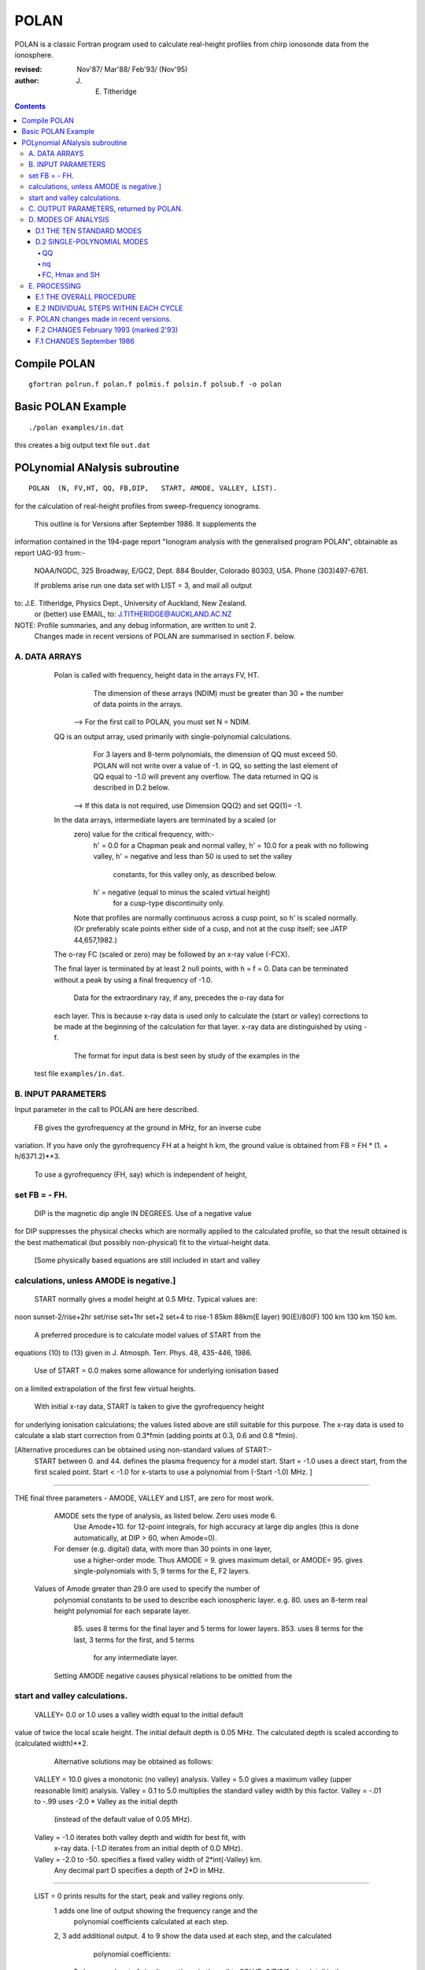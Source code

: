 =====
POLAN
=====

POLAN is a classic Fortran program used to calculate real-height profiles from chirp ionosonde data from the ionosphere.

:revised:  Nov'87/ Mar'88/ Feb'93/ (Nov'95)
:author: J. E. Titheridge

.. contents::

Compile POLAN
=============
::

    gfortran polrun.f polan.f polmis.f polsin.f polsub.f -o polan

Basic POLAN Example
===================
::

    ./polan examples/in.dat

this creates a big output text file ``out.dat``

POLynomial ANalysis subroutine
================================
::

    POLAN  (N, FV,HT, QQ, FB,DIP,   START, AMODE, VALLEY, LIST).

for the calculation of real-height profiles from sweep-frequency ionograms.

     This outline is for Versions after September 1986.  It supplements the
information contained in the 194-page report "Ionogram analysis with the
generalised program POLAN",  obtainable as report UAG-93 from:-
     NOAA/NGDC,  325 Broadway,   E/GC2, Dept. 884
     Boulder,    Colorado 80303, USA.   Phone (303)497-6761.

     If problems arise run one data set with  LIST = 3, and mail all output
to:  J.E. Titheridge,  Physics Dept.,  University of Auckland,  New Zealand.
     or (better) use EMAIL, to:  J.TITHERIDGE@AUCKLAND.AC.NZ

NOTE: Profile summaries, and any debug information, are written to unit 2.
    Changes made in recent versions of POLAN are summarised in section F. below.

A. DATA ARRAYS
--------------

  Polan is called with frequency, height data in the arrays  FV, HT.
        The dimension of these arrays (NDIM) must be greater than
        30 + the number of data points in the arrays.
    --> For the first call to POLAN, you must set  N = NDIM.
  QQ is an output array, used primarily with single-polynomial calculations.
        For 3 layers and 8-term polynomials, the dimension of QQ must exceed 50.
        POLAN will not write over a value of -1. in QQ, so setting the last 
        element of QQ equal to -1.0 will prevent any overflow.  
        The data returned in QQ is described in D.2 below.
    --> If this data is not required, use Dimension QQ(2) and set QQ(1)= -1.

  In the data arrays, intermediate layers are terminated by a scaled (or 
        zero) value for the critical frequency, with:-
            h' = 0.0  for a Chapman peak and normal valley,
            h' = 10.0 for a peak  with no following valley,
            h' = negative and less than 50 is used to set the valley
                     constants, for this valley only, as described below.
            h' = negative (equal to minus the scaled virtual height)
                     for a cusp-type discontinuity only.
        Note that profiles are normally continuous across a cusp point,
        so h' is scaled normally.  (Or preferably scale points either side
        of a cusp, and not at the cusp itself;  see JATP 44,657,1982.)

  The o-ray FC (scaled or zero) may be followed by an x-ray value (-FCX).
 
  The final layer is terminated by at least 2 null points, with  h = f = 0.
  Data can be terminated without a peak by using a final frequency of -1.0.

     Data for the extraordinary ray, if any, precedes the o-ray data for
  each layer.  This is because x-ray data is used only to calculate the
  (start or valley) corrections to be made at the beginning of the
  calculation for that layer.  x-ray data are distinguished by using -f.

     The format for input data is best seen by study of the examples in the 
 test file ``examples/in.dat``.

B.  INPUT PARAMETERS
-------------------- 
Input parameter in the call to POLAN are here described.
 
   FB  gives the gyrofrequency at the ground in MHz, for an inverse cube 
variation.   If you have only the gyrofrequency  FH  at a height  h km,
the ground value is obtained from    FB = FH * (1. + h/6371.2)**3.
   To use a gyrofrequency (FH, say) which is independent of height, 
set  FB = - FH.
------------------------

   DIP  is the magnetic dip angle  IN  DEGREES.   Use of a negative value
for  DIP suppresses the physical checks which are normally applied to the
calculated profile,  so that the result obtained is the best mathematical
(but possibly non-physical) fit to the virtual-height data.  
  [Some physically based equations are still included in start and valley 
calculations, unless AMODE is negative.]
------------------------

   START normally gives a model height at 0.5 MHz.  Typical values are:    
noon   sunset-2/rise+2hr   set/rise    set+1hr   set+2   set+4 to rise-1    
85km    88km(E layer)    90(E)/80(F)   100 km    130 km     150 km. 
 
   A preferred procedure is to calculate model values of START from the 
equations (10) to (13) given in J. Atmosph. Terr. Phys. 48, 435-446, 1986.

   Use of START = 0.0 makes some allowance for underlying ionisation based 
on a limited extrapolation of the first few virtual heights.

   With initial x-ray data, START is taken to give the gyrofrequency height
for underlying ionisation calculations; the values listed above are still
suitable for this purpose.  The x-ray data is used to calculate a slab start
correction from 0.3*fmin  (adding points at 0.3, 0.6 and 0.8 *fmin). 

[Alternative procedures can be obtained using non-standard values of START:-
   START between 0. and 44.  defines the plasma frequency for a model start.
   Start = -1.0   uses a direct start, from the first scaled point.
   Start < -1.0   for x-starts to use a polynomial from (-Start -1.0) MHz. ]
------------------------

THE final three parameters - AMODE, VALLEY and LIST, are zero for most work.

   AMODE  sets the type of analysis, as listed below.   Zero uses mode 6.
     Use Amode+10. for 12-point integrals, for high accuracy at large dip
     angles (this is done automatically, at  DIP > 60, when Amode=0).
   For denser (e.g. digital) data, with more than 30 points in one layer,
     use a higher-order mode.  Thus AMODE = 9. gives maximum detail,  or
     AMODE= 95. gives single-polynomials with 5, 9 terms for the E, F2 layers.

  Values of Amode greater than 29.0 are used to specify the number of
     polynomial constants to be used to describe each ionospheric layer.
     e.g. 80.  uses an 8-term real height polynomial for each separate layer.
          85.  uses 8 terms for the final layer and 5 terms for lower layers.
          853. uses 8 terms for the last, 3 terms for the first, and 5 terms
               for any intermediate layer.

     Setting AMODE negative causes physical relations to be omitted from the
start and valley calculations. 
------------------------

   VALLEY= 0.0 or 1.0  uses a valley width equal to the initial default
value of twice the local scale height.  The initial default depth is 0.05
MHz.  The calculated depth is scaled according to (calculated width)**2. 

     Alternative solutions may be obtained as follows:

  VALLEY = 10.0  gives a monotonic (no valley) analysis.
  Valley =  5.0  gives a maximum valley (upper reasonable limit) analysis.
  Valley =  0.1 to 5.0  multiplies the standard valley width by this factor.
  Valley = -.01 to -.99 uses  -2.0 * Valley  as the initial depth
                             (instead of the default value of 0.05 MHz).
  Valley = -1.0  iterates both valley depth and width for best fit, with 
              x-ray data.  (-1.D iterates from an initial depth of 0.D MHz).
  Valley = -2.0 to -50. specifies a fixed valley width of 2*int(-Valley) km.
                        Any decimal part D specifies a depth of 2*D in MHz.
------------------------

  LIST = 0   prints results for the start, peak and valley regions only.
         1   adds one line of output showing the frequency range and the
             polynomial coefficients calculated at each step.
         2, 3   add additional output.
         4 to 9 show the data used at each step, and the calculated
                polynomial coefficients:
            5   shows each set of simult equations, in the call to SOLVE;
            6/7/8/9 give detail in the start/reduction/peak/valley steps.

         LIST negative  suppresses most trace output below the first peak.
         LIST= -10 suppresses all output, even the normal layer summaries.

C.  OUTPUT PARAMETERS,  returned by POLAN.
------------------------------------------
 
  The arrays  FV, HT contain the calculated frequencies and real heights.

  N  gives the number of calculated real-height data points.

  The peak of the last layer is at  FC = fv(N-3),  Hmax = ht(N-3).
  A point at (N-4) is added, on the fitted Chapman-layer peak; this and the
         points above the peak permit accurate 2nd-difference interpolation.
  Points at  N-2, N-1 and  N  in the output arrays are extrapolated heights
         at  0.35, 0.85 and 1.5  scale heights above the peak (calculated from
             the Chapman expression with a scale height gradient of 0.1).

  fv(N+1)  gives the standard error of the last critical frequency, in MHz.
  ht(N+1)  gives the standard error of the last peak height  Hmax,  in km.
  fv(N+2)  gives the slab thickness, in km.   This is equal to the 
             sub-peak electron content divided by the peak density.
  ht(N+2)  gives the scale height SH of the last peak, in km.
             A negative value of SH shows that a model value was used for
             the scale height, to limit an unreasonable peak extrapolation.

  QQ returns the real-height coefficients, for single-polynomial calculations,
             as described under D.2 below.  For overlapping polynomial modes,
             coefficients are returned for the last polynomial in each layer.

D.  MODES OF ANALYSIS
---------------------

D.1 THE TEN STANDARD MODES
~~~~~~~~~~~~~~~~~~~~~~~~~~

    MODE is obtained from the input parameter AMODE, modified to the range 
    1 to 10, and is used to select the type of analysis as summarised below.
    All Modes include an estimated start correction,  a Chapman-layer peak,
    and a model valley between layers.

MODE=1.- The Linear-Lamination analysis.
     2.- A Parabolic-Lamination analysis, matching end gradients  ( = Paul).
     3.- Overlapping Cubics, with no spurious oscillations (JATP 1982 p657).
     4.- Fourth Order Overlapping Polynomials   (Radio Science 1967, p1169).
     5.- Fifth Order Least-Squares fit to 6 points  (4 virtual + 2 real).
     6.- Sixth Order Least-Squares fit to 8 points  (5 virtual + 3 real).
     7.- Sixth Order fit to 7 virtual +3 real heights; calculates 2 new hts.
     8.- Sixth Order fit to 8 virtual +4 real heights; calculates 2 new hts.
     9.- Seventh Order fit to 13 virtual + 6 real hts; calculates 3 new hts.
     10. A Single Polynomial,  fitting  2*sqrt(NV)  terms to  NV heights.
         A maximum of 90 (=MAXB-9) points can be included in one polynomial.

   The basic parameters which define the type of analysis depend on the
parameter MODE, and are obtained from the arrays given below.  
   NT is the number of terms used in the polynomial representation of each 
real-height segment.
   NV is the number of virtual heights which are fitted in this step.
   NR is the number of previously-calculated real heights which are fitted
(in addition to the origin FA, HA).  A negative value of NR indicates that
one of the fitted real heights is below the origin.   If  NT = NV + NR  we
get an exact fit to the data, and if  NT < NV + NR  the calculated profile
segment is a least-squares fit. 

   NH is the number of new real heights to be calculated.  
   'First step' values are used at the beginning of an analysis, or when
starting on a new layer, when no real heights are known above the starting
point.  In this case the number of known real heights is zero, and the
tabulated values of NR define the position of the origin (counting backwards
from the last calculated real height) for the following step. 

       |-------- First step --------|    |------- Following steps --------|
MODE=  1, 2  3  4  5  6  7  8   9  10    1  2  3  4   5   6   7   8   9  10 
 NT =  1, 2, 3, 4, 4, 5, 6, 6,  7, 73,   1, 2, 3, 4,  5,  6,  6,  6,  7, 73
 NV =  1, 2, 3, 4, 5, 7, 8,10, 12, 90,   1, 1, 2, 3,  4,  5,  7,  8, 13, 90
 NR =  0, 0, 0, 1, 1, 2, 2, 3,  5,  2,   0,-1,-1, 1, -2, -3, -3, -4, -6, -3
 NH =  1, 1, 2, 3, 3, 4, 5, 6,  8, 28,   1, 1, 1, 1,  1,  1,  2,  2,  3, 28


D.2 SINGLE-POLYNOMIAL MODES
~~~~~~~~~~~~~~~~~~~~~~~~~~~

  These use a defined number of real-height coefficients for each layer, 
and return all profile parameters in the array QQ.  The order of the 
analysis is set by the parameter AMODE, as follows.

AMODE = 10L,  where L is an integer in the range 3 to 14, uses a single
              polynomial with L terms to describe each ionospheric layer.
AMODE = 10L+M   uses  L terms for the final layer, and M for earlier layers.
AMODE = 100L+10M+F is L terms for Last, M for Middle and  F for First layer
                                             (M and F must be less than 10).

QQ
++

returns the real-height parameters which describe the profile, for
single-polynomial modes of analysis (unless QQ(1) was set equal to -1.0 by
the calling program).  (For normal [overlapping polynomial] runs, QQ returns
the coefficients for the last polynomial, and the peak, in each layer.)

The returned value of QQ(1) gives the total number of stored values (numq).
Starting at QQ(2), the parameters returned for each layer are:
     FA, HA,  nq,  q1, q2, .. qn,  devn,   FP, FC, Hmax, and SH.

nq
++

is the number of polynomial coefficients (q1 to qn) used for this layer.
This is normally equal to the number of coefficients requested in AMODE.
   
HA is the true height at FA, after any start or valley adjustments, so the 
real-height profile is 
              h  =  HA + q1.(f-FA) + q2.(f-FA)^2 + ... qn.(f-FA)^nq.

devn is the rms deviation (in km) of the fit to the virtual height data.

FC, Hmax and SH
+++++++++++++++

 are the constants which define the Chapman-layer peak;
this joins the polynomial section at the frequency FP (close to the second to
highest scaled frequency for the layer, but limited to 0.9FM < FP < 0.97FC).

   For a 2nd (or 3rd) layer,  FA, HA give the new real-height origin at the 
top of the valley region.   Thus FA is equal to the previous FC,  and the
valley width is   W = HA - Hmax  in km.   The valley depth (D, in MHz) can be
obtained from the width using equations (14) of the report UAG-93, which give
     D = 0.008 W**2/(20 + W) MHz,  followed by   D = D.FC/(D + FC).

   The end point of the data in QQ is verified by a value  QQ(numq+1) = -99.
for a normal exit, and  -98. for an error (or no-peak) exit.

E.   PROCESSING 
---------------
 Outline of the REAL-HEIGHT ANALYSIS LOOP within POLAN.

E.1  THE OVERALL PROCEDURE
~~~~~~~~~~~~~~~~~~~~~~~~~~~~
FOR ONE CYCLE OF THE CALCULATION

Analysis can proceed with any number of scaled virtual heights (even
1 height and no critical frequency) for each layer.  If the number of data
points NV is less than the number of polynomial terms NT (as specified by 
AMODE), NT is automatically decreased.

-    Calculate one polynomial, with NT terms, from the point  FA = fv(K),
HA = ht(K)  to fit the next NV virtual and NR real heights.  (The fitted 
real heights include one point below HA, if NR is negative.)   
The real-height origin (FA,HA) is at K = KR, in the data arrays FV, HT;
the corresponding virtual height is at K = KV. 

-    With x-ray data (-ve frequencies), at the start or after a peak,
recalculate HA to include the correction for underlying or valley ionisation. 

-    Calculate a further NH real heights, and set KR = KR + NH; KV = KV + NH.
                                                                           
-    Repeat this loop, calculating successive overlapping real-height
sections, until a critical frequency (or end-of-layer) is found in the range
KV +1  to  KV +NV +1.   Then calculate real heights at the remaining scaled 
frequencies and determine a least-squares Chapman-layer peak. 

E.2  INDIVIDUAL STEPS WITHIN EACH CYCLE
~~~~~~~~~~~~~~~~~~~~~~~~~~~~~~~~~~~~~~~
numbered according to the corresponding section in the program POLAN.

SECTION 2.2  Count initial x-rays.  Check frequency sequencing.
             Check for cusp, peak, or end of data.
 Set NF = number of o-rays 
       (= NV, if sufficient points exist before a following peak);
     NX = number of x-rays;      MV = NF+NX.
     FM = fv(mf) = the top frequency used in this step.
     FCC= FC or 0.1 for a peak,  = -.1 for a cusp (gradient discontinuity)
                        at FM,   = 0.0 otherwise.

SECTION 2.3  Subtract the group retardation due to the last calculated
                real-height section.
     This modifies all the virtual heights at f > FA  (where FA = fv(KR)),
     and increases the index LK (which gives the point up to which the
     group retardation has been removed) to KR.

SECTION 3.  Set up equations for the next profile step.

          Check for the occurrence of a valley; if this is required, set
     the valley flag HVAL and set initial values for the width and depth.

          Set up equations in the matrix B.   For start calculations using 
     x-ray data, or for any valley calculations, add suitably weighted
     equations specifying desired physical properties of the solution.

SECTION 4.  Solve the set of simultaneous equations in the array B.

          Check that the solution satisfies basic physical constraints.
     If it does not, obtain a new least-squares solution with the limiting 
     constraints imposed (in the subroutine ADJUST).

          For an x-start or valley calculation, iterate the solution as
     required to ensure the use of a correct gyrofrequency height, and 
     the correct relation between depth and width of the valley.
          For an o-ray valley, loop once to adjust the valley depth.

SECTION 5.  Calculate and store the real heights.

          Set KRM as the index for the highest calculated real height.

SECTION 6.  Least-squares fitting of a Chapman layer peak.

          Calculate the critical frequency and the scale height of a
     layer peak, by an iterative fit to the real-height gradients at the 
     last few calculated points  (as in Radio Science 20, 247, 1985).
          Determine the height of the peak by fitting the peak shape to a 
     weighted mean of the last few calculated real heights.  Adjust the
     last real height to agree closely with the Chapman peak (Sept'86).
     Add an interpolated point between the 'last' height and the peak(2'93).

SECTION 7.  Go to section 2, to restart for a new layer.

     If there are no further data:-   add one point half-way to the peak;
extrapolate 3 points for the topside ionosphere (assuming a Chapman layer
with a scale height gradient of 0.1 km/km);  store constants relating to
the last layer peak;  and return.

F.  POLAN changes made in recent versions.
------------------------------------------

F.2 CHANGES  February 1993 (marked 2'93)
~~~~~~~~~~~~~~~~~~~~~~~~~~~~~~~~~~~~~~~~
Deleted NDIM from call.  First call must have N = NDIM (or ndim is set to 100).
Added extra output point below peak, and spaced those above for best interpoln.
Reduced # points over which Chapman peak is fitted, for single polynomials.
Imposed lower limit on profile curvature at top point, before peak fit.
Mode 10 to NT= 2.*sqrt(NV), so 20/40/60 data -> Nt= 9/13/14 (prev NV>18->NT=15)

NOTE: I now use ! for comments; you may need to change this for your compiler.

F.1 CHANGES  September 1986
~~~~~~~~~~~~~~~~~~~~~~~~~~~

(a)  Addition of the parameters  NDIM  and  QQ  in the call to POLAN.
     Use of NDIM makes it unnecessary to reset N (to the dimension of the
input arrays) on each call.

     QQ returns the coefficients for single-polynomial representations.  
It is now a required parameter in the call to POLAN,  but is not used if
(initially) QQ(1) = -1.   (Previous use of QQ returned 1 less coefficient 
than described in section D.2, since the count nq was taken to include
the constant HA).  For normal (overlapping polynomial) runs, QQ returns the
coefficients for the last polynomial, and the peak, in each layer.

(b)  Use of a negative scale height, to indicate use of a model value rather
than one derived from the data, is restricted to the output listing (and the
output array QQ).  In some previous versions, -SH was accidentally carried
over to later stages creating numerous problems. 

(c)  The default analysis (obtained at AMODE = 0.0) has been changed from
Mode 5 to Mode 6.  Experience has shown some benefits and no problems with
the higher modes, particularly since the change (d) below which gives good
results even when the scaled frequency interval varies considerably. 

(d)  Weighting of different points in the least-squares calculation has
been made proportional to the scaled frequency interval.  This stops smooth
sections of the profile, where fewer points may have been scaled, from
getting too low a weight.  It reduces spurious fluctuations in high order
modes to well below the levels described in J. Atmosph. Terr. Phys. 44,
657-669, 1982. 

(e)  The START model has been revised to the procedure described in J.
Atmosph. Terr. Phys. 48, 435-446, 1986. 

(f)  Minor improvements have been made in several steps of the calculation. 
Programs will now run at DIP = 0.  Calculations proceed normally with 2 or
more data points for each layer;  even a layer with only one point (with
or without FC) is handled.

(g)  Descriptive comments have been extracted from the listing of POLAN.FOR (polan.f),
into this file.


